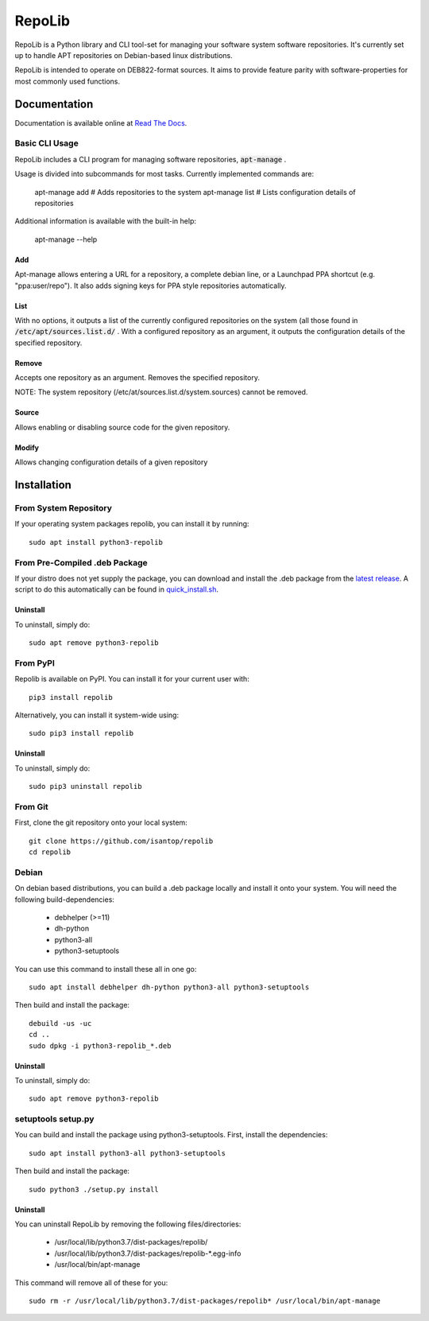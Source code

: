 =======
RepoLib
=======

RepoLib is a Python library and CLI tool-set for managing your software 
system software repositories. It's currently set up to handle APT repositories
on Debian-based linux distributions. 

RepoLib is intended to operate on DEB822-format sources. It aims to provide
feature parity with software-properties for most commonly used functions.

Documentation
=============

Documentation is available online at `Read The Docs <https://repolib.rtfd.io/>`_.


Basic CLI Usage
---------------

RepoLib includes a CLI program for managing software repositories, 
:code:`apt-manage`
.

Usage is divided into subcommands for most tasks. Currently implemented commands
are:

    apt-manage add # Adds repositories to the system
    apt-manage list # Lists configuration details of repositories

Additional information is available with the built-in help:

    apt-manage --help
    
    
Add
^^^

Apt-manage allows entering a URL for a repository, a complete debian line, or a
Launchpad PPA shortcut (e.g. "ppa:user/repo"). It also adds signing keys for PPA
style repositories automatically. 


List
^^^^

With no options, it outputs a list of the currently configured repositories on 
the system (all those found in 
:code:`/etc/apt/sources.list.d/`
. With a configured repository as an argument, it outputs the configuration
details of the specified repository.

Remove
^^^^^^

Accepts one repository as an argument. Removes the specified repository. 

NOTE: The system repository (/etc/at/sources.list.d/system.sources) cannot be 
removed.

Source
^^^^^^

Allows enabling or disabling source code for the given repository. 

Modify
^^^^^^

Allows changing configuration details of a given repository

Installation
============

From System Repository 
----------------------

If your operating system packages repolib, you can install it by running::

    sudo apt install python3-repolib

From Pre-Compiled .deb Package
------------------------------

If your distro does not yet supply the package, you can download and
install the .deb package from the `latest release`__.  
A script to do this automatically can be found in `quick_install.sh`__.
 
__ https://github.com/pop-os/repolib/releases/
__ https://github.com/pop-os/repolib/blob/HEAD/quick-install.sh

Uninstall
^^^^^^^^^

To uninstall, simply do::
    
    sudo apt remove python3-repolib


From PyPI
---------

Repolib is available on PyPI. You can install it for your current user with::

    pip3 install repolib

Alternatively, you can install it system-wide using::

    sudo pip3 install repolib

Uninstall
^^^^^^^^^

To uninstall, simply do::

    sudo pip3 uninstall repolib

From Git
--------

First, clone the git repository onto your local system::

    git clone https://github.com/isantop/repolib
    cd repolib

Debian
------

On debian based distributions, you can build a .deb package locally and install 
it onto your system. You will need the following build-dependencies:

    * debhelper (>=11)
    * dh-python
    * python3-all
    * python3-setuptools

You can use this command to install these all in one go::

    sudo apt install debhelper dh-python python3-all python3-setuptools

Then build and install the package::

    debuild -us -uc 
    cd ..
    sudo dpkg -i python3-repolib_*.deb

Uninstall
^^^^^^^^^

To uninstall, simply do::

    sudo apt remove python3-repolib

setuptools setup.py 
-------------------

You can build and install the package using python3-setuptools. First, install 
the dependencies::

    sudo apt install python3-all python3-setuptools

Then build and install the package::

    sudo python3 ./setup.py install

Uninstall
^^^^^^^^^

You can uninstall RepoLib by removing the following files/directories:

    * /usr/local/lib/python3.7/dist-packages/repolib/
    * /usr/local/lib/python3.7/dist-packages/repolib-\*.egg-info
    * /usr/local/bin/apt-manage

This command will remove all of these for you::

    sudo rm -r /usr/local/lib/python3.7/dist-packages/repolib* /usr/local/bin/apt-manage
